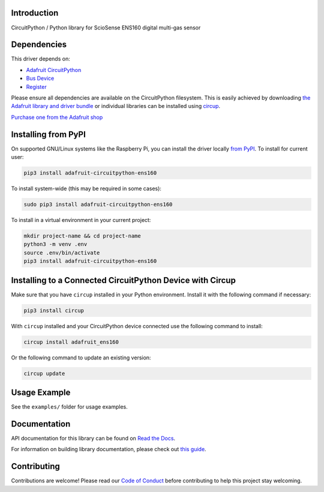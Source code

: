 Introduction
============


.. image:: https://readthedocs.org/projects/adafruit-circuitpython-ens160/badge/?version=latest
    :target: https://docs.circuitpython.org/projects/ens160/en/latest/
    :alt: Documentation Status


.. image:: https://raw.githubusercontent.com/adafruit/Adafruit_CircuitPython_Bundle/main/badges/adafruit_discord.svg
    :target: https://adafru.it/discord
    :alt: Discord


.. image:: https://github.com/adafruit/Adafruit_CircuitPython_ENS160/workflows/Build%20CI/badge.svg
    :target: https://github.com/adafruit/Adafruit_CircuitPython_ENS160/actions
    :alt: Build Status


.. image:: https://img.shields.io/badge/code%20style-black-000000.svg
    :target: https://github.com/psf/black
    :alt: Code Style: Black

CircuitPython / Python library for ScioSense ENS160 digital multi-gas sensor


Dependencies
=============
This driver depends on:

* `Adafruit CircuitPython <https://github.com/adafruit/circuitpython>`_
* `Bus Device <https://github.com/adafruit/Adafruit_CircuitPython_BusDevice>`_
* `Register <https://github.com/adafruit/Adafruit_CircuitPython_Register>`_

Please ensure all dependencies are available on the CircuitPython filesystem.
This is easily achieved by downloading
`the Adafruit library and driver bundle <https://circuitpython.org/libraries>`_
or individual libraries can be installed using
`circup <https://github.com/adafruit/circup>`_.

`Purchase one from the Adafruit shop <http://www.adafruit.com/products/5606>`_


Installing from PyPI
=====================

On supported GNU/Linux systems like the Raspberry Pi, you can install the driver locally `from
PyPI <https://pypi.org/project/adafruit-circuitpython-ens160/>`_.
To install for current user:

.. code-block:: shell

    pip3 install adafruit-circuitpython-ens160

To install system-wide (this may be required in some cases):

.. code-block:: shell

    sudo pip3 install adafruit-circuitpython-ens160

To install in a virtual environment in your current project:

.. code-block:: shell

    mkdir project-name && cd project-name
    python3 -m venv .env
    source .env/bin/activate
    pip3 install adafruit-circuitpython-ens160



Installing to a Connected CircuitPython Device with Circup
==========================================================

Make sure that you have ``circup`` installed in your Python environment.
Install it with the following command if necessary:

.. code-block:: shell

    pip3 install circup

With ``circup`` installed and your CircuitPython device connected use the
following command to install:

.. code-block:: shell

    circup install adafruit_ens160

Or the following command to update an existing version:

.. code-block:: shell

    circup update

Usage Example
=============

See the ``examples/`` folder for usage examples.

Documentation
=============
API documentation for this library can be found on `Read the Docs <https://docs.circuitpython.org/projects/ens160/en/latest/>`_.

For information on building library documentation, please check out
`this guide <https://learn.adafruit.com/creating-and-sharing-a-circuitpython-library/sharing-our-docs-on-readthedocs#sphinx-5-1>`_.

Contributing
============

Contributions are welcome! Please read our `Code of Conduct
<https://github.com/adafruit/Adafruit_CircuitPython_ENS160/blob/HEAD/CODE_OF_CONDUCT.md>`_
before contributing to help this project stay welcoming.
